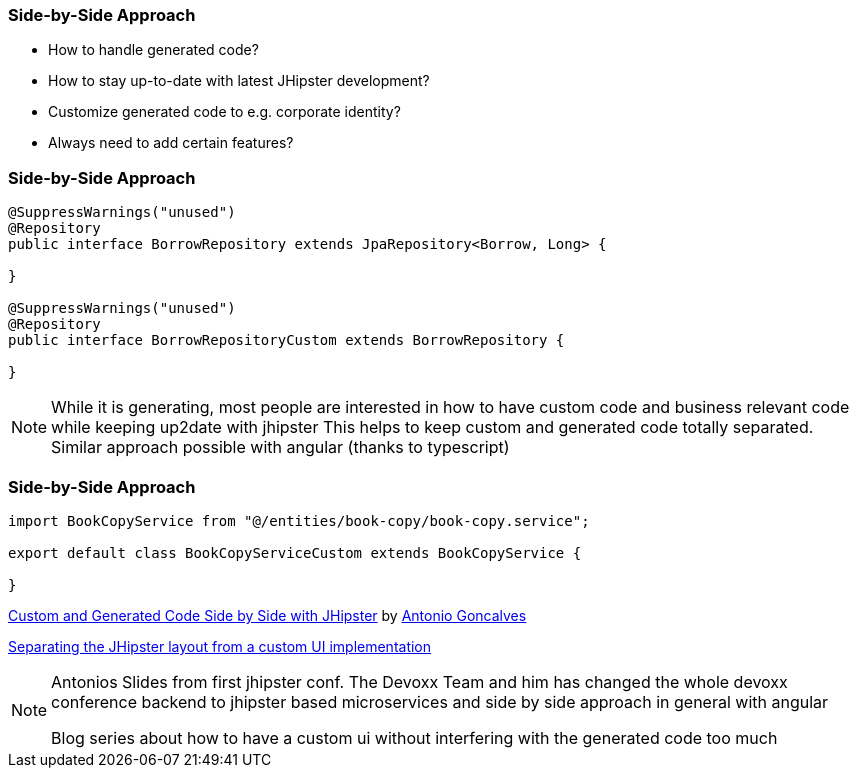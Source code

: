 === Side-by-Side Approach

* How to handle generated code?
* How to stay up-to-date with latest JHipster development?
* Customize generated code to e.g. corporate identity?
* Always need to add certain features? 

=== Side-by-Side Approach

[source,java]
----
@SuppressWarnings("unused")
@Repository
public interface BorrowRepository extends JpaRepository<Borrow, Long> {

}

@SuppressWarnings("unused")
@Repository
public interface BorrowRepositoryCustom extends BorrowRepository {
	
}
----

[NOTE.speaker]
--
While it is generating, most people are interested in how to have custom code and
business relevant code while keeping up2date with jhipster
This helps to keep custom and generated code totally separated. Similar approach possible with angular (thanks to typescript)
--

=== Side-by-Side Approach


[source,typescript]
----
import BookCopyService from "@/entities/book-copy/book-copy.service";

export default class BookCopyServiceCustom extends BookCopyService {
	
}
----

https://www.slideshare.net/agoncal/custom-and-generated-code-side-by-side-with-jhipster[Custom and Generated Code Side by Side with JHipster] by https://twitter.com/agoncal[Antonio Goncalves]

https://dev.to/antonioortizpola/separating-the-jhipster-layout-from-a-custom-ui-implementation-55i8[Separating the JHipster layout from a custom UI implementation]

[NOTE.speaker]
--
Antonios Slides from first jhipster conf. The Devoxx Team and him has changed the whole devoxx conference 
backend to jhipster based microservices and side by side approach in general with angular

Blog series about how to have a custom ui without interfering with the generated code too much
--
